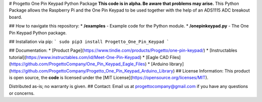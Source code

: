# Progetto One Pin Keypad Python Package
**This code is in alpha. Be aware that problems may arise.** This Python Package allows the Raspberry Pi and the One Pin Keypad to be used together with the help of an ADS1115 ADC breakout board.

## How to navigate this repository:
* **/examples** - Example code for the Python module.
* **/onepinkeypad.py** - The One Pin Keypad Python package.

## Installation via pip:
```
sudo pip3 install Progetto_One_Pin_Keypad
```

## Documentation:
* [Product Page](https://www.tindie.com/products/Progetto/one-pin-keypad/)
* [Instructables tutorial](https://www.instructables.com/id/Meet-One-Pin-Keypad)
* [Eagle CAD Files](https://github.com/ProgettoCompany/One_Pin_Keypad_Eagle_Files)
* [Arduino library](https://github.com/ProgettoCompany/Progetto_One_Pin_Keypad_Arduino_Library)
## License Information:
This product is open source, the **code** is licensed under the [MIT License](https://opensource.org/licenses/MIT).

Distributed as-is; no warranty is given.
## Contact:
Email us at progettocompany@gmail.com if you have any questions or concerns.


